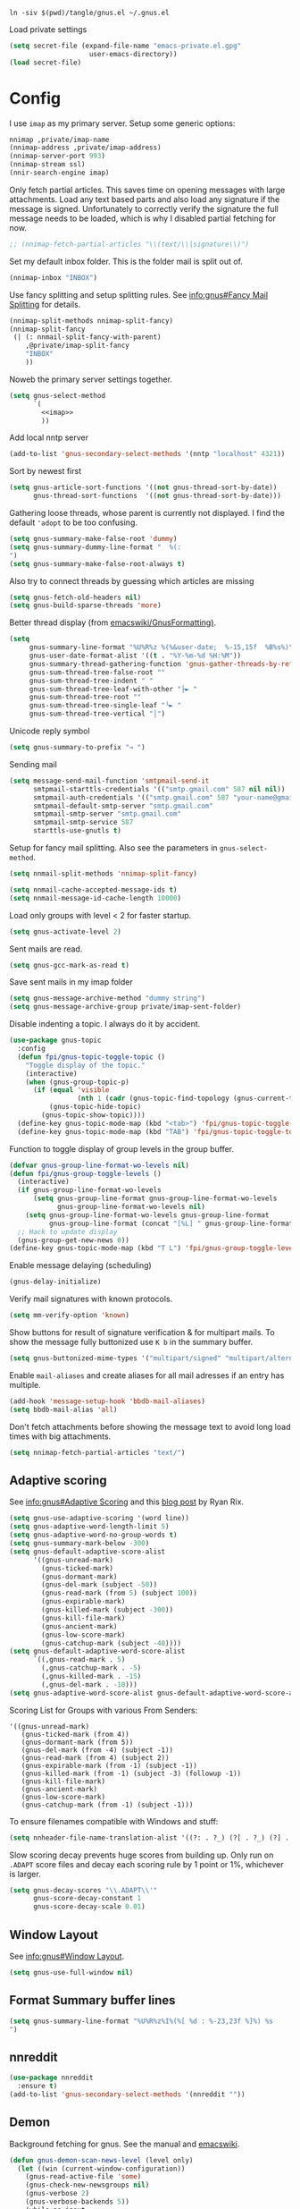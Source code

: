 #+PROPERTY: header-args:emacs-lisp :tangle tangle/gnus.el

#+begin_src shell :results silent :tangle tangle/symlink.sh :shebang "#!/bin/bash"
ln -siv $(pwd)/tangle/gnus.el ~/.gnus.el
#+end_src

Load private settings
#+begin_src emacs-lisp
(setq secret-file (expand-file-name "emacs-private.el.gpg"
				    user-emacs-directory))
(load secret-file)
#+end_src
* Config
I use =imap= as my primary server. Setup some generic options:
#+begin_src emacs-lisp :noweb-ref imap :tangle no
nnimap ,private/imap-name
(nnimap-address ,private/imap-address)
(nnimap-server-port 993)
(nnimap-stream ssl)
(nnir-search-engine imap)
#+end_src
Only fetch partial articles. This saves time on opening messages with
large attachments. Load any text based parts and also load any
signature if the message is signed. Unfortunately to correctly verify
the signature the full message needs to be loaded, which is why I
disabled partial fetching for now.
#+begin_src emacs-lisp :noweb-ref imap :tangle no
;; (nnimap-fetch-partial-articles "\\(text/\\|signature\\)")
#+end_src
Set my default inbox folder. This is the folder mail is split out of.
#+begin_src emacs-lisp :noweb-ref imap :tangle no
(nnimap-inbox "INBOX")
#+end_src
Use fancy splitting and setup splitting rules. See [[info:gnus#Fancy Mail Splitting][info:gnus#Fancy Mail Splitting]] for details.
#+begin_src emacs-lisp :noweb-ref imap :tangle no
(nnimap-split-methods nnimap-split-fancy)
(nnimap-split-fancy
 (| (: nnmail-split-fancy-with-parent)
    ,@private/imap-split-fancy
    "INBOX"
    ))
#+end_src

Noweb the primary server settings together.
#+begin_src emacs-lisp :noweb yes
(setq gnus-select-method
      `(
        <<imap>>
        ))
#+end_src
Add local nntp server
#+begin_src emacs-lisp
(add-to-list 'gnus-secondary-select-methods '(nntp "localhost" 4321))
#+end_src
Sort by newest first
#+begin_src emacs-lisp
(setq gnus-article-sort-functions '((not gnus-thread-sort-by-date))
      gnus-thread-sort-functions  '((not gnus-thread-sort-by-date)))
#+end_src
Gathering loose threads, whose parent is currently not displayed. I find the default ~'adopt~ to be too confusing.
#+begin_src emacs-lisp
(setq gnus-summary-make-false-root 'dummy)
(setq gnus-summary-dummy-line-format "  %(:                                    :%) %S
")
(setq gnus-summary-make-false-root-always t)
#+end_src
Also try to connect threads by guessing which articles are missing
#+begin_src emacs-lisp
(setq gnus-fetch-old-headers nil)
(setq gnus-build-sparse-threads 'more)
#+end_src
Better thread display (from [[https://www.emacswiki.org/emacs/GnusFormatting][emacswiki/GnusFormatting)]].
#+begin_src emacs-lisp
(setq
     gnus-summary-line-format "%U%R%z %(%&user-date;  %-15,15f  %B%s%)\n"
     gnus-user-date-format-alist '((t . "%Y-%m-%d %H:%M"))
     gnus-summary-thread-gathering-function 'gnus-gather-threads-by-references
     gnus-sum-thread-tree-false-root ""
     gnus-sum-thread-tree-indent " "
     gnus-sum-thread-tree-leaf-with-other "├► "
     gnus-sum-thread-tree-root ""
     gnus-sum-thread-tree-single-leaf "╰► "
     gnus-sum-thread-tree-vertical "│")
#+end_src
Unicode reply symbol
#+begin_src emacs-lisp
(setq gnus-summary-to-prefix "→ ")
#+end_src
Sending mail
#+begin_src emacs-lisp :tangle no
(setq message-send-mail-function 'smtpmail-send-it
      smtpmail-starttls-credentials '(("smtp.gmail.com" 587 nil nil))
      smtpmail-auth-credentials '(("smtp.gmail.com" 587 "your-name@gmail.com" nil))
      smtpmail-default-smtp-server "smtp.gmail.com"
      smtpmail-smtp-server "smtp.gmail.com"
      smtpmail-smtp-service 587
      starttls-use-gnutls t)
#+end_src
Setup for fancy mail splitting. Also see the parameters in ~gnus-select-method~.
#+begin_src emacs-lisp
(setq nnmail-split-methods 'nnimap-split-fancy)

(setq nnmail-cache-accepted-message-ids t)
(setq nnmail-message-id-cache-length 10000)
#+end_src

Load only groups with level < 2 for faster startup.
#+begin_src emacs-lisp
(setq gnus-activate-level 2)
#+end_src
Sent mails are read.
#+begin_src emacs-lisp
(setq gnus-gcc-mark-as-read t)
#+end_src
Save sent mails in my imap folder
#+begin_src emacs-lisp
(setq gnus-message-archive-method "dummy string")
(setq gnus-message-archive-group private/imap-sent-folder)
#+end_src
Disable indenting a topic. I always do it by accident.
#+begin_src emacs-lisp
(use-package gnus-topic
  :config
  (defun fpi/gnus-topic-toggle-topic ()
    "Toggle display of the topic."
    (interactive)
    (when (gnus-group-topic-p)
      (if (equal 'visible
                 (nth 1 (cadr (gnus-topic-find-topology (gnus-current-topic)))))
          (gnus-topic-hide-topic)
        (gnus-topic-show-topic))))
  (define-key gnus-topic-mode-map (kbd "<tab>") 'fpi/gnus-topic-toggle-topic)
  (define-key gnus-topic-mode-map (kbd "TAB") 'fpi/gnus-topic-toggle-topic))
#+end_src
Function to toggle display of group levels in the group buffer.
#+begin_src emacs-lisp
(defvar gnus-group-line-format-wo-levels nil)
(defun fpi/gnus-group-toggle-levels ()
  (interactive)
  (if gnus-group-line-format-wo-levels
      (setq gnus-group-line-format gnus-group-line-format-wo-levels
            gnus-group-line-format-wo-levels nil)
    (setq gnus-group-line-format-wo-levels gnus-group-line-format
          gnus-group-line-format (concat "[%L] " gnus-group-line-format)))
  ;; Hack to update display
  (gnus-group-get-new-news 0))
(define-key gnus-topic-mode-map (kbd "T L") 'fpi/gnus-group-toggle-levels)
#+end_src
#+end_src
Enable message delaying (scheduling)
#+begin_src emacs-lisp
(gnus-delay-initialize)
#+end_src
Verify mail signatures with known protocols.
#+begin_src emacs-lisp
(setq mm-verify-option 'known)
#+end_src
Show buttons for result of signature verification & for multipart mails. To show the message fully buttonized use =K b= in the summary buffer.
#+begin_src emacs-lisp
(setq gnus-buttonized-mime-types '("multipart/signed" "multipart/alternative"))
#+end_src
Enable =mail-aliases= and create aliases for all mail adresses if an entry has multiple.
#+begin_src emacs-lisp
(add-hook 'message-setup-hook 'bbdb-mail-aliases)
(setq bbdb-mail-alias 'all)
#+end_src
Don't fetch attachments before showing the message text to avoid long load times with big attachments.
#+begin_src emacs-lisp
(setq nnimap-fetch-partial-articles "text/")
#+end_src
** Adaptive scoring
See [[info:gnus#Adaptive Scoring][info:gnus#Adaptive Scoring]] and this [[https://notes.whatthefuck.computer/1417593600.0-note.html][blog post]] by Ryan Rix.
#+begin_src emacs-lisp
(setq gnus-use-adaptive-scoring '(word line))
(setq gnus-adaptive-word-length-limit 5)
(setq gnus-adaptive-word-no-group-words t)
(setq gnus-summary-mark-below -300)
(setq gnus-default-adaptive-score-alist
      '((gnus-unread-mark)
        (gnus-ticked-mark)
        (gnus-dormant-mark)
        (gnus-del-mark (subject -50))
        (gnus-read-mark (from 5) (subject 100))
        (gnus-expirable-mark)
        (gnus-killed-mark (subject -300))
        (gnus-kill-file-mark)
        (gnus-ancient-mark)
        (gnus-low-score-mark)
        (gnus-catchup-mark (subject -40))))
(setq gnus-default-adaptive-word-score-alist
      `((,gnus-read-mark . 5)
        (,gnus-catchup-mark . -5)
        (,gnus-killed-mark . -15)
        (,gnus-del-mark . -10)))
(setq gnus-adaptive-word-score-alist gnus-default-adaptive-word-score-alist)
#+end_src
Scoring List for Groups with various From Senders:
#+begin_example
'((gnus-unread-mark)
   (gnus-ticked-mark (from 4))
   (gnus-dormant-mark (from 5))
   (gnus-del-mark (from -4) (subject -1))
   (gnus-read-mark (from 4) (subject 2))
   (gnus-expirable-mark (from -1) (subject -1))
   (gnus-killed-mark (from -1) (subject -3) (followup -1))
   (gnus-kill-file-mark)
   (gnus-ancient-mark)
   (gnus-low-score-mark)
   (gnus-catchup-mark (from -1) (subject -1)))
#+end_example
To ensure filenames compatible with Windows and stuff:
#+begin_src emacs-lisp
(setq nnheader-file-name-translation-alist '((?: . ?_) (?[ . ?_) (?] . ?_)))
#+end_src

Slow scoring decay prevents huge scores from building up. Only run on =.ADAPT= score files and decay each scoring rule by 1 point or 1%, whichever is larger.
#+begin_src emacs-lisp
(setq gnus-decay-scores "\\.ADAPT\\'"
      gnus-score-decay-constant 1
      gnus-score-decay-scale 0.01)
#+end_src
** Window Layout
See [[info:gnus#Window Layout][info:gnus#Window Layout]].
#+begin_src emacs-lisp
(setq gnus-use-full-window nil)
#+end_src
** Format Summary buffer lines
#+begin_src emacs-lisp
(setq gnus-summary-line-format "%U%R%z%I%(%[ %d : %-23,23f %]%) %s
")
#+end_src
** nnreddit
#+begin_src emacs-lisp
(use-package nnreddit
  :ensure t)
(add-to-list 'gnus-secondary-select-methods '(nnreddit ""))
#+end_src
** Demon
Background fetching for gnus. See the manual and [[https://www.emacswiki.org/emacs/GnusDemon][emacswiki]].
#+begin_src emacs-lisp
(defun gnus-demon-scan-news-level (level only)
  (let ((win (current-window-configuration))
	(gnus-read-active-file 'some)
	(gnus-check-new-newsgroups nil)
	(gnus-verbose 2)
	(gnus-verbose-backends 5))
    (while-no-input
      (unwind-protect
          (save-window-excursion
            (when (gnus-alive-p)
              (with-current-buffer gnus-group-buffer
                (gnus-group-get-new-news level only))))
        (set-window-configuration win)))))
(defun gnus-demon-scan-news-2 ()
  (gnus-demon-scan-news-level 2 nil))
(defun gnus-demon-scan-news-3 ()
  (gnus-demon-scan-news-level 3 t))
(defun gnus-demon-scan-news-4 ()
  (gnus-demon-scan-news-level 4 t))
(defun gnus-demon-scan-news-5 ()
  (gnus-demon-scan-news-level 5 t))

(setq gnus-demon-timestep 10)
(gnus-demon-add-handler 'gnus-demon-scan-news-2 3 nil)
(gnus-demon-add-handler 'gnus-demon-scan-news-3 60 t)
(gnus-demon-add-handler 'gnus-demon-scan-news-4 130 1)
(gnus-demon-add-handler 'gnus-demon-scan-news-5 140 1)
#+end_src
** Modeline indicator
From the [[https://www.emacswiki.org/emacs/GnusNotify][emacswiki Gnus Notify]].
#+begin_quote
[…] use ~G p~ in the group buffer, then add ~(modeline-notify t)~ […]
#+end_quote
Activate with [[elisp:gnus-mst-show-groups-with-new-messages]].
Code:
#+begin_src emacs-lisp
;;; gnus-notify.el --- use the modeline to indicate groups with new messages

;; Author: Mark Triggs <mark@dishevelled.net>
;;
;; Contributions from: Frederic Couchet <fcouchet AT april.org>

;; This file is free software; you can redistribute it and/or modify
;; it under the terms of the GNU General Public License as published by
;; the Free Software Foundation; either version 2, or (at your option)
;; any later version.

;; This file is distributed in the hope that it will be useful,
;; but WITHOUT ANY WARRANTY; without even the implied warranty of
;; MERCHANTABILITY or FITNESS FOR A PARTICULAR PURPOSE.  See the
;; GNU General Public License for more details.

;; You should have received a copy of the GNU General Public License
;; along with GNU Emacs; see the file COPYING.  If not, write to
;; the Free Software Foundation, Inc., 59 Temple Place - Suite 330,
;; Boston, MA 02111-1307, USA.

;;; Commentary:

;; This code provides modeline notification of when certain groups contain
;; unread messages. Groups for whom unread messages should be indicated are
;; chosen by setting a group parameter.

;; Clicking on a group in the modeline will enter that group and view the new
;; message.

;; Code:

(require 'cl-lib)

(defvar gnus-notify-show-unread-counts t
  "If true, show the number of unread messages in the modeline in addition to shortened group names.")


(when (fboundp 'gnus-define-group-parameter)
  (gnus-define-group-parameter
   modeline-notify
   :type bool
   :parameter-type '(const :tag "Notify of new messages for this group." t)
   :parameter-document "\

If this is set, the name of this group will be placed on the modeline when it
contains new messages"))

(defvar gnus-mst-display-new-messages "")
(defvar gnus-mst-notify-groups '())
(defvar gnus-notify-jump-to-group-hook '()
  "This hook is invoked before jumping to a gnus group with unread messages.
  Each hook should take a single argument - the GROUP to be selected")


(add-hook 'gnus-exit-gnus-hook
          (lambda ()
            (setq gnus-mst-display-new-messages "")))


(defun gnus-mst-notify-modeline-form ()
  gnus-mst-display-new-messages)


(if (featurep 'xemacs)
    (unless (member 'gnus-mst-display-new-messages global-mode-string)
      (if (null global-mode-string)
          (setq global-mode-string '("" gnus-mst-display-new-messages))
        (setq global-mode-string
              (append global-mode-string
                      '(gnus-mst-display-new-messages)))))
  (unless (member '(:eval (gnus-mst-notify-modeline-form)) global-mode-string)
    (setq global-mode-string
          (append global-mode-string
                  (list '(:eval (gnus-mst-notify-modeline-form)))))))


(defun gnus-mst-notify-shorten-group-name (group)
  "shorten the group name to make it better fit on the modeline"
  (let ((name (if (string-match ":" group)
                  (cadr (split-string group "[:]"))
                group)))
    (mapconcat 'identity
               (mapcar
                (lambda (segment)
                  (string (elt segment 0)))
                (split-string name "[\\./]"))
               ".")))


(defun gnus-mst-notify-update-modeline ()
  "Update the modeline to show groups containing new messages"
  (if gnus-mst-notify-groups
      (setq gnus-mst-display-new-messages
            (append (list " [m: ")
                    (cl-maplist
                     (lambda (sublist)
                       (let ((group (car sublist))
                             (map (make-sparse-keymap)))
                         (define-key map [mode-line mouse-1]
                           `(lambda ()
                              (interactive)
                              (run-hook-with-args
                               'gnus-notify-jump-to-group-hook ,group)
                              (gnus-group-read-group nil nil ,group)))
                         (cl-list*
                          (list ':propertize
                                (if gnus-notify-show-unread-counts
                                    (format "[%s %s]"
                                            (gnus-mst-notify-shorten-group-name
                                             (car sublist))
                                            (gnus-group-unread (car sublist)))
                                  (format "%s"
                                          (gnus-mst-notify-shorten-group-name
                                           (car sublist))))
                                'face 'bold
                                'keymap map
                                'help-echo "Visit this group")
                          (if (cdr sublist)
                              (list ", ")
                            nil))))
                     gnus-mst-notify-groups)
                    (list "] ")))
    (setq gnus-mst-display-new-messages "")))


(defun gnus-mst-notify-group (group)
  "Add notification for this group"
  (unless (member group gnus-mst-notify-groups)
    (add-to-list 'gnus-mst-notify-groups group t)
    (gnus-mst-notify-update-modeline)))


(defun gnus-mst-show-groups-with-new-messages (&rest ignored)
  (interactive)
  (setq gnus-mst-notify-groups '())
  (gnus-mst-notify-update-modeline)
  (mapc #'(lambda (g)
           (let* ((group (car g))
                  (unread (gnus-group-unread group)))
             (when (and (cdr (assoc 'modeline-notify
                                    (gnus-group-find-parameter group)))
                        (and (numberp unread) (> unread 0)))
               (gnus-mst-notify-group group))))
        gnus-newsrc-alist))


(add-hook 'gnus-after-getting-new-news-hook
          'gnus-mst-show-groups-with-new-messages)


(add-hook 'gnus-summary-exit-hook
          'gnus-mst-show-groups-with-new-messages)


(provide 'gnus-notify)
;;; gnus-notify.el ends here
#+end_src
